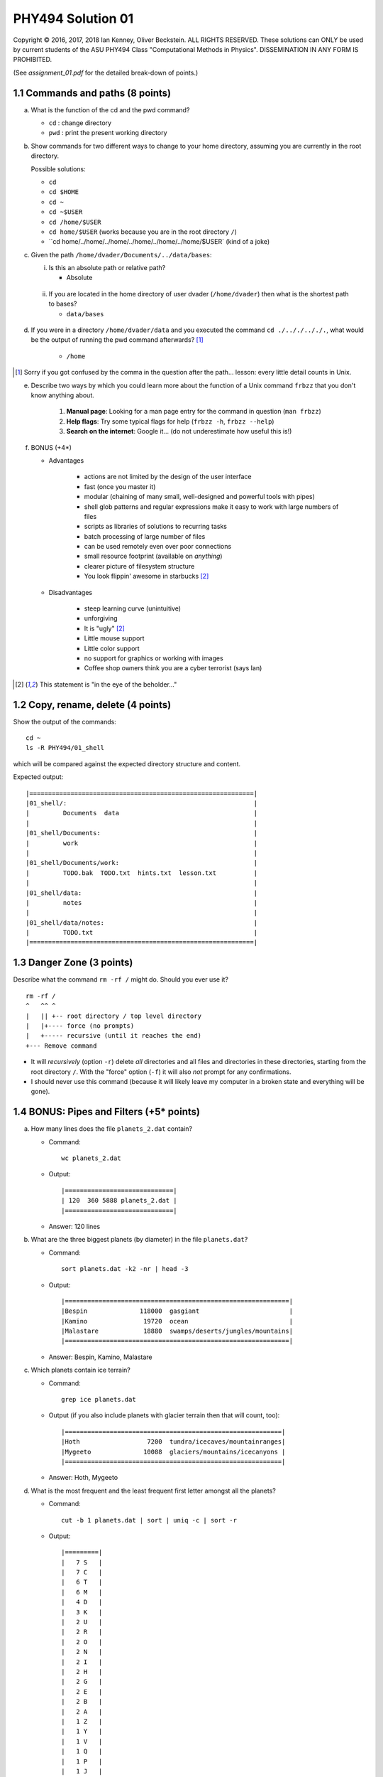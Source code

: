 .. -*- coding: utf-8 -*-

====================
 PHY494 Solution 01
====================

Copyright © 2016, 2017, 2018 Ian Kenney, Oliver Beckstein. ALL RIGHTS
RESERVED. These solutions can ONLY be used by current students of the
ASU PHY494 Class "Computational Methods in Physics". DISSEMINATION IN
ANY FORM IS PROHIBITED.

.. Note: If you read this document as a plain text file then please be
.. aware that it is written in "restructured text" and contains some
.. text markup. For instance, code is written within backticks like
.. this: ``ls $HOME``. These backticks are *not* part of the solution.


(See *assignment_01.pdf* for the detailed break-down of points.)

1.1 Commands and paths (8 points)
=================================

a) What is the function of the cd and the pwd command?

   - ``cd``    : change directory
   - ``pwd``   : print the present working directory

b) Show commands for two different ways to change to your home directory,
   assuming you are currently in the root directory.

   Possible solutions:

   - ``cd``
   - ``cd $HOME``
   - ``cd ~``
   - ``cd ~$USER``
   - ``cd /home/$USER``
   - ``cd home/$USER`` (works because you are in the root directory ``/``)
   - ``cd home/../home/../home/../home/../home/../home/$USER` (kind of a joke)     

c) Given the path ``/home/dvader/Documents/../data/bases``:

   i) Is this an absolute path or relative path?
   
      - Absolute

  ii) If you are located in the home directory of user dvader
      (``/home/dvader``) then what is the shortest path to bases?
      
      - ``data/bases``

d) If you were in a directory ``/home/dvader/data`` and you executed the
   command ``cd ./.././.././.``, what would be the output of running the
   pwd command afterwards? [1]_
    
       - ``/home``
       
.. [1] Sorry if you got confused by the comma in the question after
       the path... lesson: every little detail counts in Unix.

e) Describe two ways by which you could learn more about the function
   of a Unix command ``frbzz`` that you don't know anything about.

       1. **Manual page**: Looking for a man page entry for the command in question (``man frbzz``)
       2. **Help flags**: Try some typical flags for help (``frbzz -h``, ``frbzz --help``)
       3. **Search on the internet**: Google it... (do not
 	  underestimate how useful this is!)

f) BONUS (+4*)

   - Advantages
   
         - actions are not limited by the design of the user interface
         - fast (once you master it)
         - modular (chaining of many small, well-designed and
           powerful tools with pipes)
         - shell glob patterns and regular expressions make it easy to
           work with large numbers of files
         - scripts as libraries of solutions to recurring tasks
         - batch processing of large number of files
         - can be used remotely even over poor connections
         - small resource footprint (available on *anything*)
         - clearer picture of filesystem structure
         - You look flippin' awesome in starbucks [2]_
           
   - Disadvantages
   
         - steep learning curve (unintuitive)
         - unforgiving
         - It is "ugly" [2]_
         - Little mouse support
         - Little color support
         - no support for graphics or working with images
         - Coffee shop owners think you are a cyber terrorist (says Ian)

.. [2] This statement is "in the eye of the beholder..."


1.2 Copy, rename, delete (4 points)
===================================

Show the output of the commands::

  cd ~
  ls -R PHY494/01_shell
  
which will be compared against the expected directory structure and
content.

Expected output::
    
   |============================================================|
   |01_shell/:                                                  |
   |         Documents  data                                    |
   |                                                            |
   |01_shell/Documents:                                         |
   |         work                                               |
   |                                                            |
   |01_shell/Documents/work:                                    |
   |         TODO.bak  TODO.txt  hints.txt  lesson.txt          |
   |                                                            |
   |01_shell/data:                                              |
   |         notes                                              |
   |                                                            |
   |01_shell/data/notes:                                        |
   |         TODO.txt                                           |
   |============================================================|


1.3 Danger Zone (3 points)
==========================


Describe what the command ``rm -rf /`` might do. Should you ever use
it? ::

	rm -rf /
	^   ^^ ^
	|   || +-- root directory / top level directory
	|   |+---- force (no prompts) 
	|   +----- recursive (until it reaches the end)
	+--- Remove command


- It will *recursively* (option ``-r``) delete *all* directories and
  all files and directories in these directories, starting from the
  root directory ``/``. With the "force" option (``-f``) it will also
  *not* prompt for any confirmations.
- I should never use this command (because it will likely leave my
  computer in a broken state and everything will be gone).

   
1.4 BONUS: Pipes and Filters (+5* points)
=========================================

a) How many lines does the file ``planets_2.dat`` contain?

   - Command::

        wc planets_2.dat
        
   - Output::
   
      |=============================|
      | 120  360 5888 planets_2.dat |
      |=============================|

   - Answer: 120 lines
      
b) What are the three biggest planets (by diameter) in the file
   ``planets.dat``?

   - Command::

        sort planets.dat -k2 -nr | head -3
        
   - Output::

      |============================================================|
      |Bespin              118000  gasgiant                        |
      |Kamino               19720  ocean                           |
      |Malastare            18880  swamps/deserts/jungles/mountains|
      |============================================================|

   - Answer: Bespin, Kamino, Malastare
      
c) Which planets contain ice terrain?

   - Command::

          grep ice planets.dat
          
   - Output (if you also include planets with glacier terrain then
     that will count, too)::

      |==========================================================|
      |Hoth                  7200  tundra/icecaves/mountainranges|
      |Mygeeto              10088  glaciers/mountains/icecanyons |
      |==========================================================|

   - Answer: Hoth, Mygeeto

d) What is the most frequent and the least frequent first letter
   amongst all the planets?

   - Command::

         cut -b 1 planets.dat | sort | uniq -c | sort -r
         
   - Output::
   
      |=========|
      |   7 S   |
      |   7 C   |
      |   6 T   |
      |   6 M   |
      |   4 D   |
      |   3 K   | 
      |   2 U   |
      |   2 R   |
      |   2 O   |
      |   2 N   |
      |   2 I   |
      |   2 H   |
      |   2 G   |
      |   2 E   |
      |   2 B   |
      |   2 A   |
      |   1 Z   |
      |   1 Y   |
      |   1 V   |
      |   1 Q   |
      |   1 P   |
      |   1 J   |
      |   1 F   |
      |=========|

   - Answer: "S" and "C" are most frequent, "Z", "Y", "V", "Q". "P",
     "J", "F" are least frequent (but not 0)     
